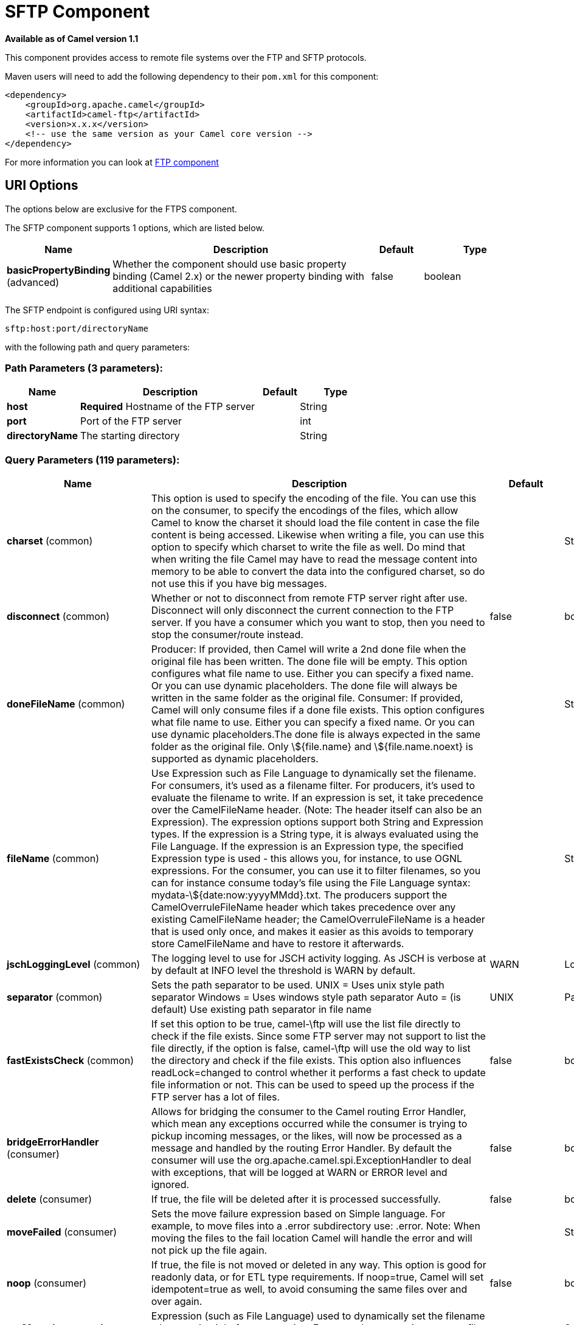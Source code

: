[[sftp-component]]
= SFTP Component
:page-source: components/camel-ftp/src/main/docs/sftp-component.adoc

*Available as of Camel version 1.1*

This component provides access to remote file systems over the FTP and
SFTP protocols.

Maven users will need to add the following dependency to their `pom.xml`
for this component:

[source,xml]
-----------------------------------------------------------------------
<dependency>
    <groupId>org.apache.camel</groupId>
    <artifactId>camel-ftp</artifactId>
    <version>x.x.x</version>
    <!-- use the same version as your Camel core version -->
</dependency>
-----------------------------------------------------------------------

For more information you can look at xref:ftp-component.adoc[FTP component]

== URI Options

The options below are exclusive for the FTPS component.

// component options: START
The SFTP component supports 1 options, which are listed below.



[width="100%",cols="2,5,^1,2",options="header"]
|===
| Name | Description | Default | Type
| *basicPropertyBinding* (advanced) | Whether the component should use basic property binding (Camel 2.x) or the newer property binding with additional capabilities | false | boolean
|===
// component options: END


// endpoint options: START
The SFTP endpoint is configured using URI syntax:

----
sftp:host:port/directoryName
----

with the following path and query parameters:

=== Path Parameters (3 parameters):


[width="100%",cols="2,5,^1,2",options="header"]
|===
| Name | Description | Default | Type
| *host* | *Required* Hostname of the FTP server |  | String
| *port* | Port of the FTP server |  | int
| *directoryName* | The starting directory |  | String
|===


=== Query Parameters (119 parameters):


[width="100%",cols="2,5,^1,2",options="header"]
|===
| Name | Description | Default | Type
| *charset* (common) | This option is used to specify the encoding of the file. You can use this on the consumer, to specify the encodings of the files, which allow Camel to know the charset it should load the file content in case the file content is being accessed. Likewise when writing a file, you can use this option to specify which charset to write the file as well. Do mind that when writing the file Camel may have to read the message content into memory to be able to convert the data into the configured charset, so do not use this if you have big messages. |  | String
| *disconnect* (common) | Whether or not to disconnect from remote FTP server right after use. Disconnect will only disconnect the current connection to the FTP server. If you have a consumer which you want to stop, then you need to stop the consumer/route instead. | false | boolean
| *doneFileName* (common) | Producer: If provided, then Camel will write a 2nd done file when the original file has been written. The done file will be empty. This option configures what file name to use. Either you can specify a fixed name. Or you can use dynamic placeholders. The done file will always be written in the same folder as the original file. Consumer: If provided, Camel will only consume files if a done file exists. This option configures what file name to use. Either you can specify a fixed name. Or you can use dynamic placeholders.The done file is always expected in the same folder as the original file. Only \${file.name} and \${file.name.noext} is supported as dynamic placeholders. |  | String
| *fileName* (common) | Use Expression such as File Language to dynamically set the filename. For consumers, it's used as a filename filter. For producers, it's used to evaluate the filename to write. If an expression is set, it take precedence over the CamelFileName header. (Note: The header itself can also be an Expression). The expression options support both String and Expression types. If the expression is a String type, it is always evaluated using the File Language. If the expression is an Expression type, the specified Expression type is used - this allows you, for instance, to use OGNL expressions. For the consumer, you can use it to filter filenames, so you can for instance consume today's file using the File Language syntax: mydata-\${date:now:yyyyMMdd}.txt. The producers support the CamelOverruleFileName header which takes precedence over any existing CamelFileName header; the CamelOverruleFileName is a header that is used only once, and makes it easier as this avoids to temporary store CamelFileName and have to restore it afterwards. |  | String
| *jschLoggingLevel* (common) | The logging level to use for JSCH activity logging. As JSCH is verbose at by default at INFO level the threshold is WARN by default. | WARN | LoggingLevel
| *separator* (common) | Sets the path separator to be used. UNIX = Uses unix style path separator Windows = Uses windows style path separator Auto = (is default) Use existing path separator in file name | UNIX | PathSeparator
| *fastExistsCheck* (common) | If set this option to be true, camel-\ftp will use the list file directly to check if the file exists. Since some FTP server may not support to list the file directly, if the option is false, camel-\ftp will use the old way to list the directory and check if the file exists. This option also influences readLock=changed to control whether it performs a fast check to update file information or not. This can be used to speed up the process if the FTP server has a lot of files. | false | boolean
| *bridgeErrorHandler* (consumer) | Allows for bridging the consumer to the Camel routing Error Handler, which mean any exceptions occurred while the consumer is trying to pickup incoming messages, or the likes, will now be processed as a message and handled by the routing Error Handler. By default the consumer will use the org.apache.camel.spi.ExceptionHandler to deal with exceptions, that will be logged at WARN or ERROR level and ignored. | false | boolean
| *delete* (consumer) | If true, the file will be deleted after it is processed successfully. | false | boolean
| *moveFailed* (consumer) | Sets the move failure expression based on Simple language. For example, to move files into a .error subdirectory use: .error. Note: When moving the files to the fail location Camel will handle the error and will not pick up the file again. |  | String
| *noop* (consumer) | If true, the file is not moved or deleted in any way. This option is good for readonly data, or for ETL type requirements. If noop=true, Camel will set idempotent=true as well, to avoid consuming the same files over and over again. | false | boolean
| *preMove* (consumer) | Expression (such as File Language) used to dynamically set the filename when moving it before processing. For example to move in-progress files into the order directory set this value to order. |  | String
| *preSort* (consumer) | When pre-sort is enabled then the consumer will sort the file and directory names during polling, that was retrieved from the file system. You may want to do this in case you need to operate on the files in a sorted order. The pre-sort is executed before the consumer starts to filter, and accept files to process by Camel. This option is default=false meaning disabled. | false | boolean
| *recursive* (consumer) | If a directory, will look for files in all the sub-directories as well. | false | boolean
| *sendEmptyMessageWhenIdle* (consumer) | If the polling consumer did not poll any files, you can enable this option to send an empty message (no body) instead. | false | boolean
| *streamDownload* (consumer) | Sets the download method to use when not using a local working directory. If set to true, the remote files are streamed to the route as they are read. When set to false, the remote files are loaded into memory before being sent into the route. | false | boolean
| *download* (consumer) | Whether the FTP consumer should download the file. If this option is set to false, then the message body will be null, but the consumer will still trigger a Camel Exchange that has details about the file such as file name, file size, etc. It's just that the file will not be downloaded. | false | boolean
| *exceptionHandler* (consumer) | To let the consumer use a custom ExceptionHandler. Notice if the option bridgeErrorHandler is enabled then this option is not in use. By default the consumer will deal with exceptions, that will be logged at WARN or ERROR level and ignored. |  | ExceptionHandler
| *exchangePattern* (consumer) | Sets the exchange pattern when the consumer creates an exchange. |  | ExchangePattern
| *ignoreFileNotFoundOr PermissionError* (consumer) | Whether to ignore when (trying to list files in directories or when downloading a file), which does not exist or due to permission error. By default when a directory or file does not exists or insufficient permission, then an exception is thrown. Setting this option to true allows to ignore that instead. | false | boolean
| *inProgressRepository* (consumer) | A pluggable in-progress repository org.apache.camel.spi.IdempotentRepository. The in-progress repository is used to account the current in progress files being consumed. By default a memory based repository is used. |  | IdempotentRepository
| *localWorkDirectory* (consumer) | When consuming, a local work directory can be used to store the remote file content directly in local files, to avoid loading the content into memory. This is beneficial, if you consume a very big remote file and thus can conserve memory. |  | String
| *onCompletionException Handler* (consumer) | To use a custom org.apache.camel.spi.ExceptionHandler to handle any thrown exceptions that happens during the file on completion process where the consumer does either a commit or rollback. The default implementation will log any exception at WARN level and ignore. |  | ExceptionHandler
| *pollStrategy* (consumer) | A pluggable org.apache.camel.PollingConsumerPollingStrategy allowing you to provide your custom implementation to control error handling usually occurred during the poll operation before an Exchange have been created and being routed in Camel. |  | PollingConsumerPollStrategy
| *processStrategy* (consumer) | A pluggable org.apache.camel.component.file.GenericFileProcessStrategy allowing you to implement your own readLock option or similar. Can also be used when special conditions must be met before a file can be consumed, such as a special ready file exists. If this option is set then the readLock option does not apply. |  | GenericFileProcessStrategy
| *useList* (consumer) | Whether to allow using LIST command when downloading a file. Default is true. In some use cases you may want to download a specific file and are not allowed to use the LIST command, and therefore you can set this option to false. Notice when using this option, then the specific file to download does not include meta-data information such as file size, timestamp, permissions etc, because those information is only possible to retrieve when LIST command is in use. | true | boolean
| *fileExist* (producer) | What to do if a file already exists with the same name. Override, which is the default, replaces the existing file. - Append - adds content to the existing file. - Fail - throws a GenericFileOperationException, indicating that there is already an existing file. - Ignore - silently ignores the problem and does not override the existing file, but assumes everything is okay. - Move - option requires to use the moveExisting option to be configured as well. The option eagerDeleteTargetFile can be used to control what to do if an moving the file, and there exists already an existing file, otherwise causing the move operation to fail. The Move option will move any existing files, before writing the target file. - TryRename is only applicable if tempFileName option is in use. This allows to try renaming the file from the temporary name to the actual name, without doing any exists check. This check may be faster on some file systems and especially FTP servers. | Override | GenericFileExist
| *flatten* (producer) | Flatten is used to flatten the file name path to strip any leading paths, so it's just the file name. This allows you to consume recursively into sub-directories, but when you eg write the files to another directory they will be written in a single directory. Setting this to true on the producer enforces that any file name in CamelFileName header will be stripped for any leading paths. | false | boolean
| *jailStartingDirectory* (producer) | Used for jailing (restricting) writing files to the starting directory (and sub) only. This is enabled by default to not allow Camel to write files to outside directories (to be more secured out of the box). You can turn this off to allow writing files to directories outside the starting directory, such as parent or root folders. | true | boolean
| *lazyStartProducer* (producer) | Whether the producer should be started lazy (on the first message). By starting lazy you can use this to allow CamelContext and routes to startup in situations where a producer may otherwise fail during starting and cause the route to fail being started. By deferring this startup to be lazy then the startup failure can be handled during routing messages via Camel's routing error handlers. Beware that when the first message is processed then creating and starting the producer may take a little time and prolong the total processing time of the processing. | false | boolean
| *moveExisting* (producer) | Expression (such as File Language) used to compute file name to use when fileExist=Move is configured. To move files into a backup subdirectory just enter backup. This option only supports the following File Language tokens: file:name, file:name.ext, file:name.noext, file:onlyname, file:onlyname.noext, file:ext, and file:parent. Notice the file:parent is not supported by the FTP component, as the FTP component can only move any existing files to a relative directory based on current dir as base. |  | String
| *tempFileName* (producer) | The same as tempPrefix option but offering a more fine grained control on the naming of the temporary filename as it uses the File Language. The location for tempFilename is relative to the final file location in the option 'fileName', not the target directory in the base uri. For example if option fileName includes a directory prefix: dir/finalFilename then tempFileName is relative to that subdirectory dir. |  | String
| *tempPrefix* (producer) | This option is used to write the file using a temporary name and then, after the write is complete, rename it to the real name. Can be used to identify files being written and also avoid consumers (not using exclusive read locks) reading in progress files. Is often used by FTP when uploading big files. |  | String
| *allowNullBody* (producer) | Used to specify if a null body is allowed during file writing. If set to true then an empty file will be created, when set to false, and attempting to send a null body to the file component, a GenericFileWriteException of 'Cannot write null body to file.' will be thrown. If the fileExist option is set to 'Override', then the file will be truncated, and if set to append the file will remain unchanged. | false | boolean
| *chmod* (producer) | Allows you to set chmod on the stored file. For example chmod=640. |  | String
| *disconnectOnBatchComplete* (producer) | Whether or not to disconnect from remote FTP server right after a Batch upload is complete. disconnectOnBatchComplete will only disconnect the current connection to the FTP server. | false | boolean
| *eagerDeleteTargetFile* (producer) | Whether or not to eagerly delete any existing target file. This option only applies when you use fileExists=Override and the tempFileName option as well. You can use this to disable (set it to false) deleting the target file before the temp file is written. For example you may write big files and want the target file to exists during the temp file is being written. This ensure the target file is only deleted until the very last moment, just before the temp file is being renamed to the target filename. This option is also used to control whether to delete any existing files when fileExist=Move is enabled, and an existing file exists. If this option copyAndDeleteOnRenameFails false, then an exception will be thrown if an existing file existed, if its true, then the existing file is deleted before the move operation. | true | boolean
| *keepLastModified* (producer) | Will keep the last modified timestamp from the source file (if any). Will use the Exchange.FILE_LAST_MODIFIED header to located the timestamp. This header can contain either a java.util.Date or long with the timestamp. If the timestamp exists and the option is enabled it will set this timestamp on the written file. Note: This option only applies to the file producer. You cannot use this option with any of the \ftp producers. | false | boolean
| *moveExistingFileStrategy* (producer) | Strategy (Custom Strategy) used to move file with special naming token to use when fileExist=Move is configured. By default, there is an implementation used if no custom strategy is provided |  | FileMoveExistingStrategy
| *sendNoop* (producer) | Whether to send a noop command as a pre-write check before uploading files to the FTP server. This is enabled by default as a validation of the connection is still valid, which allows to silently re-connect to be able to upload the file. However if this causes problems, you can turn this option off. | true | boolean
| *autoCreate* (advanced) | Automatically create missing directories in the file's pathname. For the file consumer, that means creating the starting directory. For the file producer, it means the directory the files should be written to. | true | boolean
| *basicPropertyBinding* (advanced) | Whether the endpoint should use basic property binding (Camel 2.x) or the newer property binding with additional capabilities | false | boolean
| *bindAddress* (advanced) | Specifies the address of the local interface against which the connection should bind. |  | String
| *bufferSize* (advanced) | Write buffer sized in bytes. | 131072 | int
| *bulkRequests* (advanced) | Specifies how many requests may be outstanding at any one time. Increasing this value may slightly improve file transfer speed but will increase memory usage. |  | Integer
| *compression* (advanced) | To use compression. Specify a level from 1 to 10. Important: You must manually add the needed JSCH zlib JAR to the classpath for compression support. |  | int
| *connectTimeout* (advanced) | Sets the connect timeout for waiting for a connection to be established Used by both FTPClient and JSCH | 10000 | int
| *maximumReconnectAttempts* (advanced) | Specifies the maximum reconnect attempts Camel performs when it tries to connect to the remote FTP server. Use 0 to disable this behavior. |  | int
| *proxy* (advanced) | To use a custom configured com.jcraft.jsch.Proxy. This proxy is used to consume/send messages from the target SFTP host. |  | Proxy
| *reconnectDelay* (advanced) | Delay in millis Camel will wait before performing a reconnect attempt. |  | long
| *serverAliveCountMax* (advanced) | Allows you to set the serverAliveCountMax of the \sftp session | 1 | int
| *serverAliveInterval* (advanced) | Allows you to set the serverAliveInterval of the \sftp session |  | int
| *soTimeout* (advanced) | Sets the so timeout FTP and FTPS Only for Camel 2.4. SFTP for Camel 2.14.3/2.15.3/2.16 onwards. Is the SocketOptions.SO_TIMEOUT value in millis. Recommended option is to set this to 300000 so as not have a hanged connection. On SFTP this option is set as timeout on the JSCH Session instance. | 300000 | int
| *stepwise* (advanced) | Sets whether we should stepwise change directories while traversing file structures when downloading files, or as well when uploading a file to a directory. You can disable this if you for example are in a situation where you cannot change directory on the FTP server due security reasons. | true | boolean
| *synchronous* (advanced) | Sets whether synchronous processing should be strictly used, or Camel is allowed to use asynchronous processing (if supported). | false | boolean
| *throwExceptionOnConnect Failed* (advanced) | Should an exception be thrown if connection failed (exhausted) By default exception is not thrown and a WARN is logged. You can use this to enable exception being thrown and handle the thrown exception from the org.apache.camel.spi.PollingConsumerPollStrategy rollback method. | false | boolean
| *timeout* (advanced) | Sets the data timeout for waiting for reply Used only by FTPClient | 30000 | int
| *antExclude* (filter) | Ant style filter exclusion. If both antInclude and antExclude are used, antExclude takes precedence over antInclude. Multiple exclusions may be specified in comma-delimited format. |  | String
| *antFilterCaseSensitive* (filter) | Sets case sensitive flag on ant filter | true | boolean
| *antInclude* (filter) | Ant style filter inclusion. Multiple inclusions may be specified in comma-delimited format. |  | String
| *eagerMaxMessagesPerPoll* (filter) | Allows for controlling whether the limit from maxMessagesPerPoll is eager or not. If eager then the limit is during the scanning of files. Where as false would scan all files, and then perform sorting. Setting this option to false allows for sorting all files first, and then limit the poll. Mind that this requires a higher memory usage as all file details are in memory to perform the sorting. | true | boolean
| *exclude* (filter) | Is used to exclude files, if filename matches the regex pattern (matching is case in-senstive). Notice if you use symbols such as plus sign and others you would need to configure this using the RAW() syntax if configuring this as an endpoint uri. See more details at configuring endpoint uris |  | String
| *filter* (filter) | Pluggable filter as a org.apache.camel.component.file.GenericFileFilter class. Will skip files if filter returns false in its accept() method. |  | GenericFileFilter
| *filterDirectory* (filter) | Filters the directory based on Simple language. For example to filter on current date, you can use a simple date pattern such as \${date:now:yyyMMdd} |  | String
| *filterFile* (filter) | Filters the file based on Simple language. For example to filter on file size, you can use \${file:size} 5000 |  | String
| *idempotent* (filter) | Option to use the Idempotent Consumer EIP pattern to let Camel skip already processed files. Will by default use a memory based LRUCache that holds 1000 entries. If noop=true then idempotent will be enabled as well to avoid consuming the same files over and over again. | false | Boolean
| *idempotentKey* (filter) | To use a custom idempotent key. By default the absolute path of the file is used. You can use the File Language, for example to use the file name and file size, you can do: idempotentKey=\${file:name}-\${file:size} |  | String
| *idempotentRepository* (filter) | A pluggable repository org.apache.camel.spi.IdempotentRepository which by default use MemoryMessageIdRepository if none is specified and idempotent is true. |  | IdempotentRepository
| *include* (filter) | Is used to include files, if filename matches the regex pattern (matching is case in-sensitive). Notice if you use symbols such as plus sign and others you would need to configure this using the RAW() syntax if configuring this as an endpoint uri. See more details at configuring endpoint uris |  | String
| *maxDepth* (filter) | The maximum depth to traverse when recursively processing a directory. | 2147483647 | int
| *maxMessagesPerPoll* (filter) | To define a maximum messages to gather per poll. By default no maximum is set. Can be used to set a limit of e.g. 1000 to avoid when starting up the server that there are thousands of files. Set a value of 0 or negative to disabled it. Notice: If this option is in use then the File and FTP components will limit before any sorting. For example if you have 100000 files and use maxMessagesPerPoll=500, then only the first 500 files will be picked up, and then sorted. You can use the eagerMaxMessagesPerPoll option and set this to false to allow to scan all files first and then sort afterwards. |  | int
| *minDepth* (filter) | The minimum depth to start processing when recursively processing a directory. Using minDepth=1 means the base directory. Using minDepth=2 means the first sub directory. |  | int
| *move* (filter) | Expression (such as Simple Language) used to dynamically set the filename when moving it after processing. To move files into a .done subdirectory just enter .done. |  | String
| *exclusiveReadLockStrategy* (lock) | Pluggable read-lock as a org.apache.camel.component.file.GenericFileExclusiveReadLockStrategy implementation. |  | GenericFileExclusiveReadLockStrategy
| *readLock* (lock) | Used by consumer, to only poll the files if it has exclusive read-lock on the file (i.e. the file is not in-progress or being written). Camel will wait until the file lock is granted. This option provides the build in strategies: - none - No read lock is in use - markerFile - Camel creates a marker file (fileName.camelLock) and then holds a lock on it. This option is not available for the FTP component - changed - Changed is using file length/modification timestamp to detect whether the file is currently being copied or not. Will at least use 1 sec to determine this, so this option cannot consume files as fast as the others, but can be more reliable as the JDK IO API cannot always determine whether a file is currently being used by another process. The option readLockCheckInterval can be used to set the check frequency. - fileLock - is for using java.nio.channels.FileLock. This option is not avail for Windows OS and the FTP component. This approach should be avoided when accessing a remote file system via a mount/share unless that file system supports distributed file locks. - rename - rename is for using a try to rename the file as a test if we can get exclusive read-lock. - idempotent - (only for file component) idempotent is for using a idempotentRepository as the read-lock. This allows to use read locks that supports clustering if the idempotent repository implementation supports that. - idempotent-changed - (only for file component) idempotent-changed is for using a idempotentRepository and changed as the combined read-lock. This allows to use read locks that supports clustering if the idempotent repository implementation supports that. - idempotent-rename - (only for file component) idempotent-rename is for using a idempotentRepository and rename as the combined read-lock. This allows to use read locks that supports clustering if the idempotent repository implementation supports that. Notice: The various read locks is not all suited to work in clustered mode, where concurrent consumers on different nodes is competing for the same files on a shared file system. The markerFile using a close to atomic operation to create the empty marker file, but its not guaranteed to work in a cluster. The fileLock may work better but then the file system need to support distributed file locks, and so on. Using the idempotent read lock can support clustering if the idempotent repository supports clustering, such as Hazelcast Component or Infinispan. | none | String
| *readLockCheckInterval* (lock) | Interval in millis for the read-lock, if supported by the read lock. This interval is used for sleeping between attempts to acquire the read lock. For example when using the changed read lock, you can set a higher interval period to cater for slow writes. The default of 1 sec. may be too fast if the producer is very slow writing the file. Notice: For FTP the default readLockCheckInterval is 5000. The readLockTimeout value must be higher than readLockCheckInterval, but a rule of thumb is to have a timeout that is at least 2 or more times higher than the readLockCheckInterval. This is needed to ensure that amble time is allowed for the read lock process to try to grab the lock before the timeout was hit. | 1000 | long
| *readLockDeleteOrphanLock Files* (lock) | Whether or not read lock with marker files should upon startup delete any orphan read lock files, which may have been left on the file system, if Camel was not properly shutdown (such as a JVM crash). If turning this option to false then any orphaned lock file will cause Camel to not attempt to pickup that file, this could also be due another node is concurrently reading files from the same shared directory. | true | boolean
| *readLockIdempotentRelease Async* (lock) | Whether the delayed release task should be synchronous or asynchronous. See more details at the readLockIdempotentReleaseDelay option. | false | boolean
| *readLockIdempotentRelease AsyncPoolSize* (lock) | The number of threads in the scheduled thread pool when using asynchronous release tasks. Using a default of 1 core threads should be sufficient in almost all use-cases, only set this to a higher value if either updating the idempotent repository is slow, or there are a lot of files to process. This option is not in-use if you use a shared thread pool by configuring the readLockIdempotentReleaseExecutorService option. See more details at the readLockIdempotentReleaseDelay option. |  | int
| *readLockIdempotentRelease Delay* (lock) | Whether to delay the release task for a period of millis. This can be used to delay the release tasks to expand the window when a file is regarded as read-locked, in an active/active cluster scenario with a shared idempotent repository, to ensure other nodes cannot potentially scan and acquire the same file, due to race-conditions. By expanding the time-window of the release tasks helps prevents these situations. Note delaying is only needed if you have configured readLockRemoveOnCommit to true. |  | int
| *readLockIdempotentRelease ExecutorService* (lock) | To use a custom and shared thread pool for asynchronous release tasks. See more details at the readLockIdempotentReleaseDelay option. |  | ScheduledExecutorService
| *readLockLoggingLevel* (lock) | Logging level used when a read lock could not be acquired. By default a DEBUG is logged. You can change this level, for example to OFF to not have any logging. This option is only applicable for readLock of types: changed, fileLock, idempotent, idempotent-changed, idempotent-rename, rename. | DEBUG | LoggingLevel
| *readLockMarkerFile* (lock) | Whether to use marker file with the changed, rename, or exclusive read lock types. By default a marker file is used as well to guard against other processes picking up the same files. This behavior can be turned off by setting this option to false. For example if you do not want to write marker files to the file systems by the Camel application. | true | boolean
| *readLockMinAge* (lock) | This option is applied only for readLock=changed. It allows to specify a minimum age the file must be before attempting to acquire the read lock. For example use readLockMinAge=300s to require the file is at last 5 minutes old. This can speedup the changed read lock as it will only attempt to acquire files which are at least that given age. | 0 | long
| *readLockMinLength* (lock) | This option is applied only for readLock=changed. It allows you to configure a minimum file length. By default Camel expects the file to contain data, and thus the default value is 1. You can set this option to zero, to allow consuming zero-length files. | 1 | long
| *readLockRemoveOnCommit* (lock) | This option is applied only for readLock=idempotent. It allows to specify whether to remove the file name entry from the idempotent repository when processing the file is succeeded and a commit happens. By default the file is not removed which ensures that any race-condition do not occur so another active node may attempt to grab the file. Instead the idempotent repository may support eviction strategies that you can configure to evict the file name entry after X minutes - this ensures no problems with race conditions. See more details at the readLockIdempotentReleaseDelay option. | false | boolean
| *readLockRemoveOnRollback* (lock) | This option is applied only for readLock=idempotent. It allows to specify whether to remove the file name entry from the idempotent repository when processing the file failed and a rollback happens. If this option is false, then the file name entry is confirmed (as if the file did a commit). | true | boolean
| *readLockTimeout* (lock) | Optional timeout in millis for the read-lock, if supported by the read-lock. If the read-lock could not be granted and the timeout triggered, then Camel will skip the file. At next poll Camel, will try the file again, and this time maybe the read-lock could be granted. Use a value of 0 or lower to indicate forever. Currently fileLock, changed and rename support the timeout. Notice: For FTP the default readLockTimeout value is 20000 instead of 10000. The readLockTimeout value must be higher than readLockCheckInterval, but a rule of thumb is to have a timeout that is at least 2 or more times higher than the readLockCheckInterval. This is needed to ensure that amble time is allowed for the read lock process to try to grab the lock before the timeout was hit. | 10000 | long
| *backoffErrorThreshold* (scheduler) | The number of subsequent error polls (failed due some error) that should happen before the backoffMultipler should kick-in. |  | int
| *backoffIdleThreshold* (scheduler) | The number of subsequent idle polls that should happen before the backoffMultipler should kick-in. |  | int
| *backoffMultiplier* (scheduler) | To let the scheduled polling consumer backoff if there has been a number of subsequent idles/errors in a row. The multiplier is then the number of polls that will be skipped before the next actual attempt is happening again. When this option is in use then backoffIdleThreshold and/or backoffErrorThreshold must also be configured. |  | int
| *delay* (scheduler) | Milliseconds before the next poll. You can also specify time values using units, such as 60s (60 seconds), 5m30s (5 minutes and 30 seconds), and 1h (1 hour). | 500 | long
| *greedy* (scheduler) | If greedy is enabled, then the ScheduledPollConsumer will run immediately again, if the previous run polled 1 or more messages. | false | boolean
| *initialDelay* (scheduler) | Milliseconds before the first poll starts. You can also specify time values using units, such as 60s (60 seconds), 5m30s (5 minutes and 30 seconds), and 1h (1 hour). | 1000 | long
| *repeatCount* (scheduler) | Specifies a maximum limit of number of fires. So if you set it to 1, the scheduler will only fire once. If you set it to 5, it will only fire five times. A value of zero or negative means fire forever. | 0 | long
| *runLoggingLevel* (scheduler) | The consumer logs a start/complete log line when it polls. This option allows you to configure the logging level for that. | TRACE | LoggingLevel
| *scheduledExecutorService* (scheduler) | Allows for configuring a custom/shared thread pool to use for the consumer. By default each consumer has its own single threaded thread pool. |  | ScheduledExecutorService
| *scheduler* (scheduler) | To use a cron scheduler from either camel-spring or camel-quartz component | none | String
| *schedulerProperties* (scheduler) | To configure additional properties when using a custom scheduler or any of the Quartz, Spring based scheduler. |  | Map
| *startScheduler* (scheduler) | Whether the scheduler should be auto started. | true | boolean
| *timeUnit* (scheduler) | Time unit for initialDelay and delay options. | MILLISECONDS | TimeUnit
| *useFixedDelay* (scheduler) | Controls if fixed delay or fixed rate is used. See ScheduledExecutorService in JDK for details. | true | boolean
| *shuffle* (sort) | To shuffle the list of files (sort in random order) | false | boolean
| *sortBy* (sort) | Built-in sort by using the File Language. Supports nested sorts, so you can have a sort by file name and as a 2nd group sort by modified date. |  | String
| *sorter* (sort) | Pluggable sorter as a java.util.Comparator class. |  | Comparator
| *ciphers* (security) | Set a comma separated list of ciphers that will be used in order of preference. Possible cipher names are defined by JCraft JSCH. Some examples include: aes128-ctr,aes128-cbc,3des-ctr,3des-cbc,blowfish-cbc,aes192-cbc,aes256-cbc. If not specified the default list from JSCH will be used. |  | String
| *keyPair* (security) | Sets a key pair of the public and private key so to that the SFTP endpoint can do public/private key verification. |  | KeyPair
| *knownHosts* (security) | Sets the known_hosts from the byte array, so that the SFTP endpoint can do host key verification. |  | byte[]
| *knownHostsFile* (security) | Sets the known_hosts file, so that the SFTP endpoint can do host key verification. |  | String
| *knownHostsUri* (security) | Sets the known_hosts file (loaded from classpath by default), so that the SFTP endpoint can do host key verification. |  | String
| *password* (security) | Password to use for login |  | String
| *preferredAuthentications* (security) | Set the preferred authentications which SFTP endpoint will used. Some example include:password,publickey. If not specified the default list from JSCH will be used. |  | String
| *privateKey* (security) | Set the private key as byte so that the SFTP endpoint can do private key verification. |  | byte[]
| *privateKeyFile* (security) | Set the private key file so that the SFTP endpoint can do private key verification. |  | String
| *privateKeyPassphrase* (security) | Set the private key file passphrase so that the SFTP endpoint can do private key verification. |  | String
| *privateKeyUri* (security) | Set the private key file (loaded from classpath by default) so that the SFTP endpoint can do private key verification. |  | String
| *strictHostKeyChecking* (security) | Sets whether to use strict host key checking. | no | String
| *username* (security) | Username to use for login |  | String
| *useUserKnownHostsFile* (security) | If knownHostFile has not been explicit configured then use the host file from System.getProperty(user.home)/.ssh/known_hosts | true | boolean
|===
// endpoint options: END
